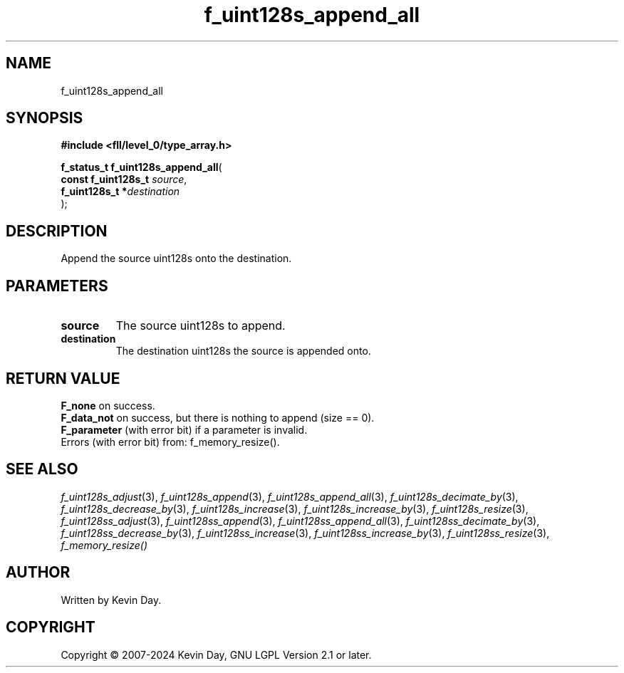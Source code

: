 .TH f_uint128s_append_all "3" "February 2024" "FLL - Featureless Linux Library 0.6.9" "Library Functions"
.SH "NAME"
f_uint128s_append_all
.SH SYNOPSIS
.nf
.B #include <fll/level_0/type_array.h>
.sp
\fBf_status_t f_uint128s_append_all\fP(
    \fBconst f_uint128s_t \fP\fIsource\fP,
    \fBf_uint128s_t      *\fP\fIdestination\fP
);
.fi
.SH DESCRIPTION
.PP
Append the source uint128s onto the destination.
.SH PARAMETERS
.TP
.B source
The source uint128s to append.

.TP
.B destination
The destination uint128s the source is appended onto.

.SH RETURN VALUE
.PP
\fBF_none\fP on success.
.br
\fBF_data_not\fP on success, but there is nothing to append (size == 0).
.br
\fBF_parameter\fP (with error bit) if a parameter is invalid.
.br
Errors (with error bit) from: f_memory_resize().
.SH SEE ALSO
.PP
.nh
.ad l
\fIf_uint128s_adjust\fP(3), \fIf_uint128s_append\fP(3), \fIf_uint128s_append_all\fP(3), \fIf_uint128s_decimate_by\fP(3), \fIf_uint128s_decrease_by\fP(3), \fIf_uint128s_increase\fP(3), \fIf_uint128s_increase_by\fP(3), \fIf_uint128s_resize\fP(3), \fIf_uint128ss_adjust\fP(3), \fIf_uint128ss_append\fP(3), \fIf_uint128ss_append_all\fP(3), \fIf_uint128ss_decimate_by\fP(3), \fIf_uint128ss_decrease_by\fP(3), \fIf_uint128ss_increase\fP(3), \fIf_uint128ss_increase_by\fP(3), \fIf_uint128ss_resize\fP(3), \fIf_memory_resize()\fP
.ad
.hy
.SH AUTHOR
Written by Kevin Day.
.SH COPYRIGHT
.PP
Copyright \(co 2007-2024 Kevin Day, GNU LGPL Version 2.1 or later.
